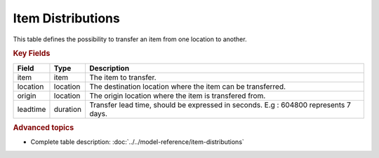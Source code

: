 ==================
Item Distributions
==================

This table defines the possibility to transfer an item from one location to another.

.. rubric:: Key Fields

================ ================= ===========================================================
Field            Type              Description
================ ================= ===========================================================
item             item              The item to transfer.
location         location          The destination location where the item can be transferred.
origin           location          The origin location where the item is transfered from.
leadtime         duration          Transfer lead time, should be expressed in seconds.
                                   E.g : 604800 represents 7 days.
================ ================= ===========================================================                              
                                  
.. rubric:: Advanced topics

* Complete table description: :doc:`../../model-reference/item-distributions`

